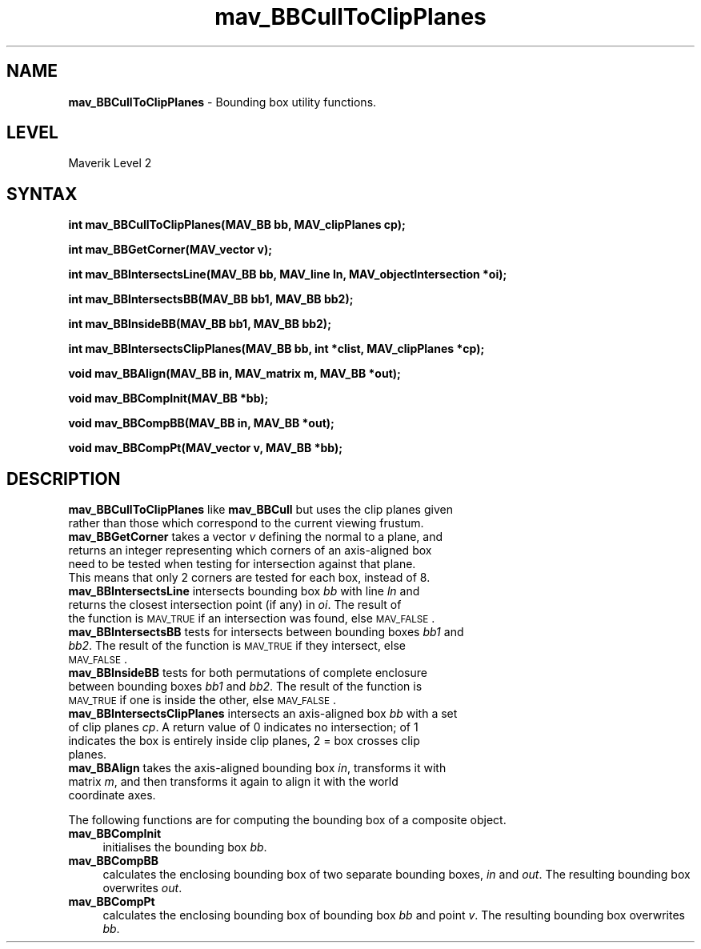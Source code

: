 .rn '' }`
''' $RCSfile$$Revision$$Date$
'''
''' $Log$
'''
.de Sh
.br
.if t .Sp
.ne 5
.PP
\fB\\$1\fR
.PP
..
.de Sp
.if t .sp .5v
.if n .sp
..
.de Ip
.br
.ie \\n(.$>=3 .ne \\$3
.el .ne 3
.IP "\\$1" \\$2
..
.de Vb
.ft CW
.nf
.ne \\$1
..
.de Ve
.ft R

.fi
..
'''
'''
'''     Set up \*(-- to give an unbreakable dash;
'''     string Tr holds user defined translation string.
'''     Bell System Logo is used as a dummy character.
'''
.tr \(*W-|\(bv\*(Tr
.ie n \{\
.ds -- \(*W-
.ds PI pi
.if (\n(.H=4u)&(1m=24u) .ds -- \(*W\h'-12u'\(*W\h'-12u'-\" diablo 10 pitch
.if (\n(.H=4u)&(1m=20u) .ds -- \(*W\h'-12u'\(*W\h'-8u'-\" diablo 12 pitch
.ds L" ""
.ds R" ""
'''   \*(M", \*(S", \*(N" and \*(T" are the equivalent of
'''   \*(L" and \*(R", except that they are used on ".xx" lines,
'''   such as .IP and .SH, which do another additional levels of
'''   double-quote interpretation
.ds M" """
.ds S" """
.ds N" """""
.ds T" """""
.ds L' '
.ds R' '
.ds M' '
.ds S' '
.ds N' '
.ds T' '
'br\}
.el\{\
.ds -- \(em\|
.tr \*(Tr
.ds L" ``
.ds R" ''
.ds M" ``
.ds S" ''
.ds N" ``
.ds T" ''
.ds L' `
.ds R' '
.ds M' `
.ds S' '
.ds N' `
.ds T' '
.ds PI \(*p
'br\}
.\"	If the F register is turned on, we'll generate
.\"	index entries out stderr for the following things:
.\"		TH	Title 
.\"		SH	Header
.\"		Sh	Subsection 
.\"		Ip	Item
.\"		X<>	Xref  (embedded
.\"	Of course, you have to process the output yourself
.\"	in some meaninful fashion.
.if \nF \{
.de IX
.tm Index:\\$1\t\\n%\t"\\$2"
..
.nr % 0
.rr F
.\}
.TH mav_BBCullToClipPlanes 3 "AIG" "29/Mar/102" "GNU Maverik v6.2"
.IX Title "mav_BBCullToClipPlanes 3"
.UC
.IX Name "B<mav_BBCullToClipPlanes> - Bounding box utility functions."
.if n .hy 0
.if n .na
.ds C+ C\v'-.1v'\h'-1p'\s-2+\h'-1p'+\s0\v'.1v'\h'-1p'
.de CQ          \" put $1 in typewriter font
.ft CW
'if n "\c
'if t \\&\\$1\c
'if n \\&\\$1\c
'if n \&"
\\&\\$2 \\$3 \\$4 \\$5 \\$6 \\$7
'.ft R
..
.\" @(#)ms.acc 1.5 88/02/08 SMI; from UCB 4.2
.	\" AM - accent mark definitions
.bd B 3
.	\" fudge factors for nroff and troff
.if n \{\
.	ds #H 0
.	ds #V .8m
.	ds #F .3m
.	ds #[ \f1
.	ds #] \fP
.\}
.if t \{\
.	ds #H ((1u-(\\\\n(.fu%2u))*.13m)
.	ds #V .6m
.	ds #F 0
.	ds #[ \&
.	ds #] \&
.\}
.	\" simple accents for nroff and troff
.if n \{\
.	ds ' \&
.	ds ` \&
.	ds ^ \&
.	ds , \&
.	ds ~ ~
.	ds ? ?
.	ds ! !
.	ds /
.	ds q
.\}
.if t \{\
.	ds ' \\k:\h'-(\\n(.wu*8/10-\*(#H)'\'\h"|\\n:u"
.	ds ` \\k:\h'-(\\n(.wu*8/10-\*(#H)'\`\h'|\\n:u'
.	ds ^ \\k:\h'-(\\n(.wu*10/11-\*(#H)'^\h'|\\n:u'
.	ds , \\k:\h'-(\\n(.wu*8/10)',\h'|\\n:u'
.	ds ~ \\k:\h'-(\\n(.wu-\*(#H-.1m)'~\h'|\\n:u'
.	ds ? \s-2c\h'-\w'c'u*7/10'\u\h'\*(#H'\zi\d\s+2\h'\w'c'u*8/10'
.	ds ! \s-2\(or\s+2\h'-\w'\(or'u'\v'-.8m'.\v'.8m'
.	ds / \\k:\h'-(\\n(.wu*8/10-\*(#H)'\z\(sl\h'|\\n:u'
.	ds q o\h'-\w'o'u*8/10'\s-4\v'.4m'\z\(*i\v'-.4m'\s+4\h'\w'o'u*8/10'
.\}
.	\" troff and (daisy-wheel) nroff accents
.ds : \\k:\h'-(\\n(.wu*8/10-\*(#H+.1m+\*(#F)'\v'-\*(#V'\z.\h'.2m+\*(#F'.\h'|\\n:u'\v'\*(#V'
.ds 8 \h'\*(#H'\(*b\h'-\*(#H'
.ds v \\k:\h'-(\\n(.wu*9/10-\*(#H)'\v'-\*(#V'\*(#[\s-4v\s0\v'\*(#V'\h'|\\n:u'\*(#]
.ds _ \\k:\h'-(\\n(.wu*9/10-\*(#H+(\*(#F*2/3))'\v'-.4m'\z\(hy\v'.4m'\h'|\\n:u'
.ds . \\k:\h'-(\\n(.wu*8/10)'\v'\*(#V*4/10'\z.\v'-\*(#V*4/10'\h'|\\n:u'
.ds 3 \*(#[\v'.2m'\s-2\&3\s0\v'-.2m'\*(#]
.ds o \\k:\h'-(\\n(.wu+\w'\(de'u-\*(#H)/2u'\v'-.3n'\*(#[\z\(de\v'.3n'\h'|\\n:u'\*(#]
.ds d- \h'\*(#H'\(pd\h'-\w'~'u'\v'-.25m'\f2\(hy\fP\v'.25m'\h'-\*(#H'
.ds D- D\\k:\h'-\w'D'u'\v'-.11m'\z\(hy\v'.11m'\h'|\\n:u'
.ds th \*(#[\v'.3m'\s+1I\s-1\v'-.3m'\h'-(\w'I'u*2/3)'\s-1o\s+1\*(#]
.ds Th \*(#[\s+2I\s-2\h'-\w'I'u*3/5'\v'-.3m'o\v'.3m'\*(#]
.ds ae a\h'-(\w'a'u*4/10)'e
.ds Ae A\h'-(\w'A'u*4/10)'E
.ds oe o\h'-(\w'o'u*4/10)'e
.ds Oe O\h'-(\w'O'u*4/10)'E
.	\" corrections for vroff
.if v .ds ~ \\k:\h'-(\\n(.wu*9/10-\*(#H)'\s-2\u~\d\s+2\h'|\\n:u'
.if v .ds ^ \\k:\h'-(\\n(.wu*10/11-\*(#H)'\v'-.4m'^\v'.4m'\h'|\\n:u'
.	\" for low resolution devices (crt and lpr)
.if \n(.H>23 .if \n(.V>19 \
\{\
.	ds : e
.	ds 8 ss
.	ds v \h'-1'\o'\(aa\(ga'
.	ds _ \h'-1'^
.	ds . \h'-1'.
.	ds 3 3
.	ds o a
.	ds d- d\h'-1'\(ga
.	ds D- D\h'-1'\(hy
.	ds th \o'bp'
.	ds Th \o'LP'
.	ds ae ae
.	ds Ae AE
.	ds oe oe
.	ds Oe OE
.\}
.rm #[ #] #H #V #F C
.SH "NAME"
.IX Header "NAME"
\fBmav_BBCullToClipPlanes\fR \- Bounding box utility functions.
.SH "LEVEL"
.IX Header "LEVEL"
Maverik Level 2
.SH "SYNTAX"
.IX Header "SYNTAX"
\fBint mav_BBCullToClipPlanes(MAV_BB bb, MAV_clipPlanes cp);\fR
.PP
.IX Xref "mav_BBCullToClipPlanes" 

.PP
\fBint mav_BBGetCorner(MAV_vector v);\fR
.PP
.IX Xref "mav_BBGetCorner" 

.PP
\fBint mav_BBIntersectsLine(MAV_BB bb, MAV_line ln, MAV_objectIntersection *oi);\fR
.PP
.IX Xref "mav_BBIntersectsLine" 

.PP
\fBint mav_BBIntersectsBB(MAV_BB bb1, MAV_BB bb2);\fR
.PP
.IX Xref "mav_BBIntersectsBB" 

.PP
\fBint mav_BBInsideBB(MAV_BB bb1, MAV_BB bb2);\fR
.PP
.IX Xref "mav_BBInsideBB" 

.PP
\fBint mav_BBIntersectsClipPlanes(MAV_BB bb, int *clist, MAV_clipPlanes *cp);\fR
.PP
.IX Xref "mav_BBIntersectsClipPlanes" 

.PP
\fBvoid mav_BBAlign(MAV_BB in, MAV_matrix m, MAV_BB *out);\fR
.PP
.IX Xref "mav_BBAlign" 

.PP
\fBvoid mav_BBCompInit(MAV_BB *bb);\fR
.PP
.IX Xref "mav_BBCompInit" 

.PP
\fBvoid mav_BBCompBB(MAV_BB in, MAV_BB *out);\fR
.PP
.IX Xref "mav_BBCompBB" 

.PP
\fBvoid mav_BBCompPt(MAV_vector v, MAV_BB *bb);\fR
.PP
.IX Xref "mav_BBCompPt" 

.SH "DESCRIPTION"
.IX Header "DESCRIPTION"
.Ip "\fBmav_BBCullToClipPlanes\fR like \fBmav_BBCull\fR but uses the clip planes given rather than those which correspond to the current viewing frustum." 4
.IX Item "\fBmav_BBCullToClipPlanes\fR like \fBmav_BBCull\fR but uses the clip planes given rather than those which correspond to the current viewing frustum."
.Ip "\fBmav_BBGetCorner\fR takes a vector \fIv\fR defining the normal to a plane, and returns an integer representing which corners of an axis-aligned box need to be tested when testing for intersection against that plane. This means that only 2 corners are tested for each box, instead of 8." 4
.IX Item "\fBmav_BBGetCorner\fR takes a vector \fIv\fR defining the normal to a plane, and returns an integer representing which corners of an axis-aligned box need to be tested when testing for intersection against that plane. This means that only 2 corners are tested for each box, instead of 8."
.Ip "\fBmav_BBIntersectsLine\fR intersects  bounding box \fIbb\fR with line \fIln\fR and returns the closest intersection point (if any) in \fIoi\fR. The result of the function is \s-1MAV_TRUE\s0 if an intersection was found, else \s-1MAV_FALSE\s0." 4
.IX Item "\fBmav_BBIntersectsLine\fR intersects  bounding box \fIbb\fR with line \fIln\fR and returns the closest intersection point (if any) in \fIoi\fR. The result of the function is \s-1MAV_TRUE\s0 if an intersection was found, else \s-1MAV_FALSE\s0."
.Ip "\fBmav_BBIntersectsBB\fR  tests for intersects between bounding boxes \fIbb1\fR and \fIbb2\fR. The result of the function is \s-1MAV_TRUE\s0 if they intersect, else \s-1MAV_FALSE\s0." 4
.IX Item "\fBmav_BBIntersectsBB\fR  tests for intersects between bounding boxes \fIbb1\fR and \fIbb2\fR. The result of the function is \s-1MAV_TRUE\s0 if they intersect, else \s-1MAV_FALSE\s0."
.Ip "\fBmav_BBInsideBB\fR  tests for both permutations of complete enclosure between bounding boxes \fIbb1\fR and \fIbb2\fR. The result of the function is \s-1MAV_TRUE\s0 if one is inside the other, else \s-1MAV_FALSE\s0. " 4
.IX Item "\fBmav_BBInsideBB\fR  tests for both permutations of complete enclosure between bounding boxes \fIbb1\fR and \fIbb2\fR. The result of the function is \s-1MAV_TRUE\s0 if one is inside the other, else \s-1MAV_FALSE\s0. "
.Ip "\fBmav_BBIntersectsClipPlanes\fR intersects an axis-aligned box \fIbb\fR with a set of clip planes \fIcp\fR.  A return value of 0 indicates no intersection; of 1 indicates the box is entirely inside clip planes, 2 = box crosses clip planes." 4
.IX Item "\fBmav_BBIntersectsClipPlanes\fR intersects an axis-aligned box \fIbb\fR with a set of clip planes \fIcp\fR.  A return value of 0 indicates no intersection; of 1 indicates the box is entirely inside clip planes, 2 = box crosses clip planes."
.Ip "\fBmav_BBAlign\fR takes the axis-aligned bounding box \fIin\fR, transforms it with matrix \fIm\fR, and then transforms it again to align it with the world coordinate axes." 4
.IX Item "\fBmav_BBAlign\fR takes the axis-aligned bounding box \fIin\fR, transforms it with matrix \fIm\fR, and then transforms it again to align it with the world coordinate axes."
.PP
The following functions are for computing the bounding box of a
composite object. 
.Ip "\fBmav_BBCompInit\fR " 4
.IX Item "\fBmav_BBCompInit\fR "
initialises the bounding box \fIbb\fR. 
.Ip "\fBmav_BBCompBB\fR" 4
.IX Item "\fBmav_BBCompBB\fR"
calculates the enclosing bounding box of two separate bounding boxes, \fIin\fR
and \fIout\fR. The resulting bounding box overwrites \fIout\fR.
.Ip "\fBmav_BBCompPt\fR " 4
.IX Item "\fBmav_BBCompPt\fR "
calculates the enclosing bounding box of bounding box \fIbb\fR and point \fIv\fR. The
resulting bounding box overwrites \fIbb\fR.

.rn }` ''
